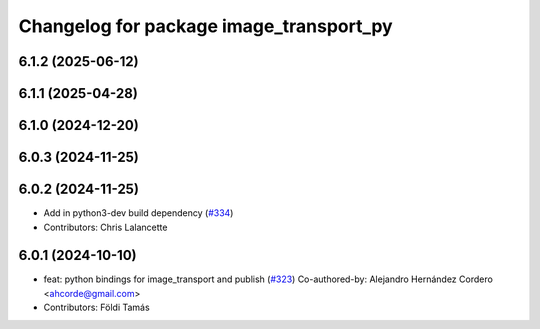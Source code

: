 ^^^^^^^^^^^^^^^^^^^^^^^^^^^^^^^^^^^^^^^^
Changelog for package image_transport_py
^^^^^^^^^^^^^^^^^^^^^^^^^^^^^^^^^^^^^^^^

6.1.2 (2025-06-12)
------------------

6.1.1 (2025-04-28)
------------------

6.1.0 (2024-12-20)
------------------

6.0.3 (2024-11-25)
------------------

6.0.2 (2024-11-25)
------------------
* Add in python3-dev build dependency (`#334 <https://github.com/ros-perception/image_common/issues/334>`_)
* Contributors: Chris Lalancette

6.0.1 (2024-10-10)
------------------
* feat: python bindings for image_transport and publish (`#323 <https://github.com/ros-perception/image_common/issues/323>`_)
  Co-authored-by: Alejandro Hernández Cordero <ahcorde@gmail.com>
* Contributors: Földi Tamás

